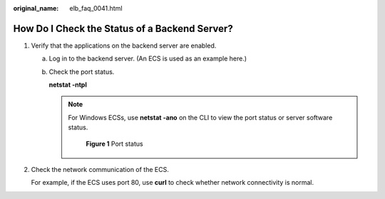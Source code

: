 :original_name: elb_faq_0041.html

.. _elb_faq_0041:

How Do I Check the Status of a Backend Server?
==============================================

#. Verify that the applications on the backend server are enabled.

   a. Log in to the backend server. (An ECS is used as an example here.)

   b. Check the port status.

      **netstat -ntpl**

      .. note::

         For Windows ECSs, use **netstat -ano** on the CLI to view the port status or server software status.


         .. figure:: /_static/images/en-us_image_0000001794819597.jpg
            :alt: **Figure 1** Port status

            **Figure 1** Port status

#. Check the network communication of the ECS.

   For example, if the ECS uses port 80, use **curl** to check whether network connectivity is normal.

   |image1|

.. |image1| image:: /_static/images/en-us_image_0000001794819593.jpg
